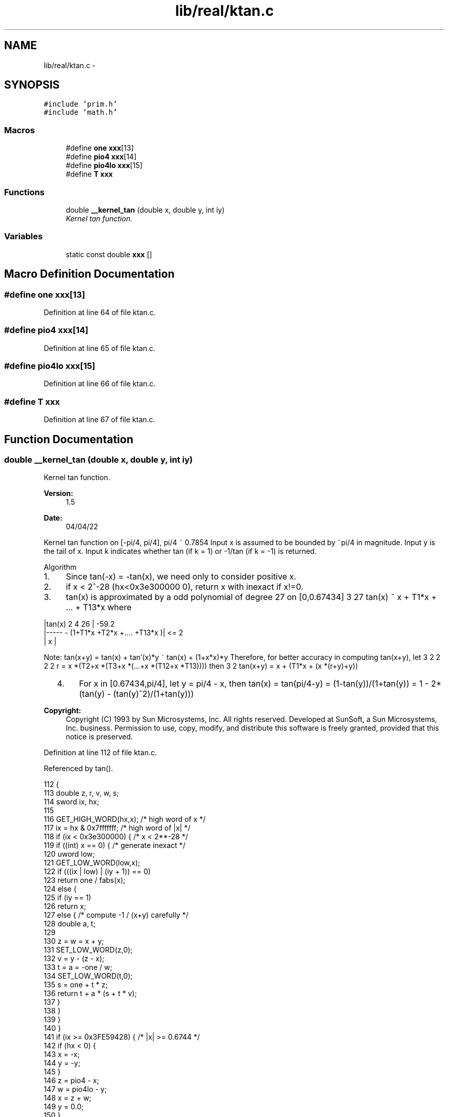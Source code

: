 .TH "lib/real/ktan.c" 3 "Thu Jan 19 2017" "Version 1.6.0" "amath" \" -*- nroff -*-
.ad l
.nh
.SH NAME
lib/real/ktan.c \- 
.SH SYNOPSIS
.br
.PP
\fC#include 'prim\&.h'\fP
.br
\fC#include 'math\&.h'\fP
.br

.SS "Macros"

.in +1c
.ti -1c
.RI "#define \fBone\fP   \fBxxx\fP[13]"
.br
.ti -1c
.RI "#define \fBpio4\fP   \fBxxx\fP[14]"
.br
.ti -1c
.RI "#define \fBpio4lo\fP   \fBxxx\fP[15]"
.br
.ti -1c
.RI "#define \fBT\fP   \fBxxx\fP"
.br
.in -1c
.SS "Functions"

.in +1c
.ti -1c
.RI "double \fB__kernel_tan\fP (double x, double y, int iy)"
.br
.RI "\fIKernel tan function\&. \fP"
.in -1c
.SS "Variables"

.in +1c
.ti -1c
.RI "static const double \fBxxx\fP []"
.br
.in -1c
.SH "Macro Definition Documentation"
.PP 
.SS "#define one   \fBxxx\fP[13]"

.PP
Definition at line 64 of file ktan\&.c\&.
.SS "#define pio4   \fBxxx\fP[14]"

.PP
Definition at line 65 of file ktan\&.c\&.
.SS "#define pio4lo   \fBxxx\fP[15]"

.PP
Definition at line 66 of file ktan\&.c\&.
.SS "#define T   \fBxxx\fP"

.PP
Definition at line 67 of file ktan\&.c\&.
.SH "Function Documentation"
.PP 
.SS "double __kernel_tan (double x, double y, int iy)"

.PP
Kernel tan function\&. 
.PP
\fBVersion:\fP
.RS 4
1\&.5 
.RE
.PP
\fBDate:\fP
.RS 4
04/04/22
.RE
.PP
Kernel tan function on [-pi/4, pi/4], pi/4 ~ 0\&.7854 Input x is assumed to be bounded by ~pi/4 in magnitude\&. Input y is the tail of x\&. Input k indicates whether tan (if k = 1) or -1/tan (if k = -1) is returned\&.
.PP
Algorithm
.IP "1." 4
Since tan(-x) = -tan(x), we need only to consider positive x\&.
.IP "2." 4
if x < 2^-28 (hx<0x3e300000 0), return x with inexact if x!=0\&.
.IP "3." 4
tan(x) is approximated by a odd polynomial of degree 27 on [0,0\&.67434] 3 27 tan(x) ~ x + T1*x + \&.\&.\&. + T13*x where 
.PP
.nf
    |tan(x)         2     4            26   |     -59.2
    |----- - (1+T1*x +T2*x +.... +T13*x    )| <= 2
    |  x                    |

.fi
.PP
.PP
Note: tan(x+y) = tan(x) + tan'(x)*y ~ tan(x) + (1+x*x)*y Therefore, for better accuracy in computing tan(x+y), let 3 2 2 2 2 r = x *(T2+x *(T3+x *(\&.\&.\&.+x *(T12+x *T13)))) then 3 2 tan(x+y) = x + (T1*x + (x *(r+y)+y))
.IP "  4." 6
For x in [0\&.67434,pi/4], let y = pi/4 - x, then tan(x) = tan(pi/4-y) = (1-tan(y))/(1+tan(y)) = 1 - 2*(tan(y) - (tan(y)^2)/(1+tan(y)))  
.PP
\fBCopyright:\fP
.RS 4
Copyright (C) 1993 by Sun Microsystems, Inc\&. All rights reserved\&.  Developed at SunSoft, a Sun Microsystems, Inc\&. business\&. Permission to use, copy, modify, and distribute this software is freely granted, provided that this notice is preserved\&. 
.RE
.PP

.PP

.PP

.PP
Definition at line 112 of file ktan\&.c\&.
.PP
Referenced by tan()\&.
.PP
.nf
112                                                 {
113     double z, r, v, w, s;
114     sword ix, hx;
115 
116     GET_HIGH_WORD(hx,x); /* high word of x */
117     ix = hx & 0x7fffffff;           /* high word of |x| */
118     if (ix < 0x3e300000) {          /* x < 2**-28 */
119         if ((int) x == 0) {     /* generate inexact */
120             uword low;
121             GET_LOW_WORD(low,x);
122             if (((ix | low) | (iy + 1)) == 0)
123                 return one / fabs(x);
124             else {
125                 if (iy == 1)
126                     return x;
127                 else {  /* compute -1 / (x+y) carefully */
128                     double a, t;
129 
130                     z = w = x + y;
131                     SET_LOW_WORD(z,0);
132                     v = y - (z - x);
133                     t = a = -one / w;
134                     SET_LOW_WORD(t,0);
135                     s = one + t * z;
136                     return t + a * (s + t * v);
137                 }
138             }
139         }
140     }
141     if (ix >= 0x3FE59428) { /* |x| >= 0\&.6744 */
142         if (hx < 0) {
143             x = -x;
144             y = -y;
145         }
146         z = pio4 - x;
147         w = pio4lo - y;
148         x = z + w;
149         y = 0\&.0;
150     }
151     z = x * x;
152     w = z * z;
153     /*
154      * Break x^5*(T[1]+x^2*T[2]+\&.\&.\&.) into
155      * x^5(T[1]+x^4*T[3]+\&.\&.\&.+x^20*T[11]) +
156      * x^5(x^2*(T[2]+x^4*T[4]+\&.\&.\&.+x^22*[T12]))
157      */
158     r = T[1] + w * (T[3] + w * (T[5] + w * (T[7] + w * (T[9] +
159                                             w * T[11]))));
160     v = z * (T[2] + w * (T[4] + w * (T[6] + w * (T[8] + w * (T[10] +
161                                      w * T[12])))));
162     s = z * x;
163     r = y + z * (s * (r + v) + y);
164     r += T[0] * s;
165     w = x + r;
166     if (ix >= 0x3FE59428) {
167         v = (double) iy;
168         return (double) (1 - ((hx >> 30) & 2)) *
169                (v - 2\&.0 * (x - (w * w / (w + v) - r)));
170     }
171     if (iy == 1)
172         return w;
173     else {
174         /*
175          * if allow error up to 2 ulp, simply return
176          * -1\&.0 / (x+r) here
177          */
178         /* compute -1\&.0 / (x+r) accurately */
179         double a, t;
180         z = w;
181         SET_LOW_WORD(z,0);
182         v = r - (z - x);    /* z+v = r+x */
183         t = a = -1\&.0 / w;    /* a = -1\&.0/w */
184         SET_LOW_WORD(t,0);
185         s = 1\&.0 + t * z;
186         return t + a * (s + t * v);
187     }
188 }
.fi
.SH "Variable Documentation"
.PP 
.SS "const double xxx[]\fC [static]\fP"
\fBInitial value:\fP
.PP
.nf
= {
    3\&.33333333333334091986e-01,  
    1\&.33333333333201242699e-01,  
    5\&.39682539762260521377e-02,  
    2\&.18694882948595424599e-02,  
    8\&.86323982359930005737e-03,  
    3\&.59207910759131235356e-03,  
    1\&.45620945432529025516e-03,  
    5\&.88041240820264096874e-04,  
    2\&.46463134818469906812e-04,  
    7\&.81794442939557092300e-05,  
    7\&.14072491382608190305e-05,  
    -1\&.85586374855275456654e-05, 
    2\&.59073051863633712884e-05,  
         1\&.00000000000000000000e+00, 
         7\&.85398163397448278999e-01, 
         3\&.06161699786838301793e-17  
}
.fi
.PP
Definition at line 45 of file ktan\&.c\&.
.SH "Author"
.PP 
Generated automatically by Doxygen for amath from the source code\&.
